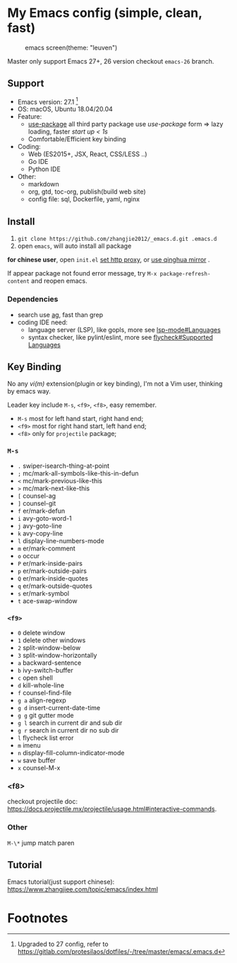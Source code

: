 * My Emacs config (simple, clean, fast)

#+CAPTION: emacs screen(theme: "leuven")
#+NAME: screen.png
[[./screen.png]]

Master only support Emacs 27+, 26 version checkout =emacs-26= branch.

** Support

   - Emacs version: 27.1 [fn:1]
   - OS: macOS, Ubuntu 18.04/20.04
   - Feature:
	 + [[https://github.com/jwiegley/use-package][use-package]] all third party package use /use-package/ form => lazy loading, faster /start up < 1s/
	 + Comfortable/Efficient key binding
   - Coding:
	 + Web (ES2015+, JSX, React, CSS/LESS ..)
	 + Go IDE
	 + Python IDE
   - Other:
	 + markdown
	 + org, gtd, toc-org, publish(build web site)
	 + config file: sql, Dockerfile, yaml, nginx

** Install

   1. =git clone https://github.com/zhangjie2012/_emacs.d.git .emacs.d=
   2. open =emacs=, will auto install all package

   *for chinese user*, open =init.el= _set http proxy_, or _use qinghua mirror_ .

   If appear package not found error message, try =M-x package-refresh-content= and reopen emacs.

*** Dependencies

	- search use [[https://github.com/ggreer/the_silver_searcher][ag]], fast than grep
	- coding IDE need:
	  - language server (LSP), like gopls, more see [[https://emacs-lsp.github.io/lsp-mode/page/languages/][lsp-mode#Languages]]
	  - syntax checker, like pylint/eslint, more see [[https://www.flycheck.org/en/latest/languages.html#flycheck-languages][flycheck#Supported Languages]]

** Key Binding

   No any /vi(m)/ extension(plugin or key binding), I'm not a Vim user, thinking by emacs way.

   Leader key include =M-s=, =<f9>=, =<f8>=, easy remember.

   - =M-s= most for left hand start, right hand end;
   - =<f9>= most for right hand start, left hand end;
   - =<f8>= only for =projectile= package;

*** =M-s=

	- =.= swiper-isearch-thing-at-point
	- =;= mc/mark-all-symbols-like-this-in-defun
	- =<= mc/mark-previous-like-this
	- =>= mc/mark-next-like-this
	- =[= counsel-ag
	- =]= counsel-git
	- =f= er/mark-defun
	- =i= avy-goto-word-1
	- =j= avy-goto-line
	- =k= avy-copy-line
	- =l= display-line-numbers-mode
	- =m= er/mark-comment
	- =o= occur
	- =P= er/mark-inside-pairs
	- =p= er/mark-outside-pairs
	- =Q= er/mark-inside-quotes
	- =q= er/mark-outside-quotes
	- =s= er/mark-symbol
	- =t= ace-swap-window

*** =<f9>=

	- =0= delete window
	- =1= delete other windows
	- =2= split-window-below
	- =3= split-window-horizontally
	- =a= backward-sentence
	- =b= ivy-switch-buffer
	- =c= open shell
	- =d= kill-whole-line
	- =f= counsel-find-file
	- =g a= align-regexp
	- =g d= insert-current-date-time
	- =g g= git gutter mode
	- =g l= search in current dir and sub dir
	- =g r= search in current dir no sub dir
	- =l= flycheck list error
	- =m= imenu
	- =n= display-fill-column-indicator-mode
	- =w= save buffer
	- =x= counsel-M-x

*** <f8>

	checkout projectile doc: https://docs.projectile.mx/projectile/usage.html#interactive-commands.

*** Other

	=M-\*= jump match paren

** Tutorial

   Emacs tutorial(just support chinese): https://www.zhangjiee.com/topic/emacs/index.html

* Footnotes

[fn:1] Upgraded to 27 config, refer to https://gitlab.com/protesilaos/dotfiles/-/tree/master/emacs/.emacs.d
